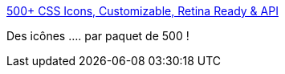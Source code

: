 :jbake-type: post
:jbake-status: published
:jbake-title: 500+ CSS Icons, Customizable, Retina Ready & API
:jbake-tags: css,icon,catalog,_mois_janv.,_année_2020
:jbake-date: 2020-01-28
:jbake-depth: ../
:jbake-uri: shaarli/1580203489000.adoc
:jbake-source: https://nicolas-delsaux.hd.free.fr/Shaarli?searchterm=https%3A%2F%2Fcss.gg%2F&searchtags=css+icon+catalog+_mois_janv.+_ann%C3%A9e_2020
:jbake-style: shaarli

https://css.gg/[500+ CSS Icons, Customizable, Retina Ready & API]

Des icônes .... par paquet de 500 !
